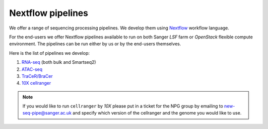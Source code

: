 Nextflow pipelines
==================

We offer a range of sequencing processing pipelines. We develop them using `Nextflow <https://www.nextflow.io/>`_ workflow language.

For the end-users we offer Nextflow pipelines available to run on both Sanger *LSF* farm or *OpenStack* flexible compute environment. The pipelines can be run either by us or by the end-users themselves.

Here is the list of pipelines we develop:

1. `RNA-seq <https://github.com/cellgeni/rnaseq-noqc>`_ (both bulk and Smartseq2)
2. `ATAC-seq <https://github.com/cellgeni/atacseq>`_
3. `TraCeR/BraCer <https://github.com/cellgeni/tracer>`_
4. `10X cellranger <https://github.com/cellgeni/10xcellranger>`_

.. note:: If you would like to run ``cellranger`` by *10X* please put in a ticket for the NPG group by emailing to new-seq-pipe@sanger.ac.uk and specify which version of the cellranger and the genome you would like to use.

